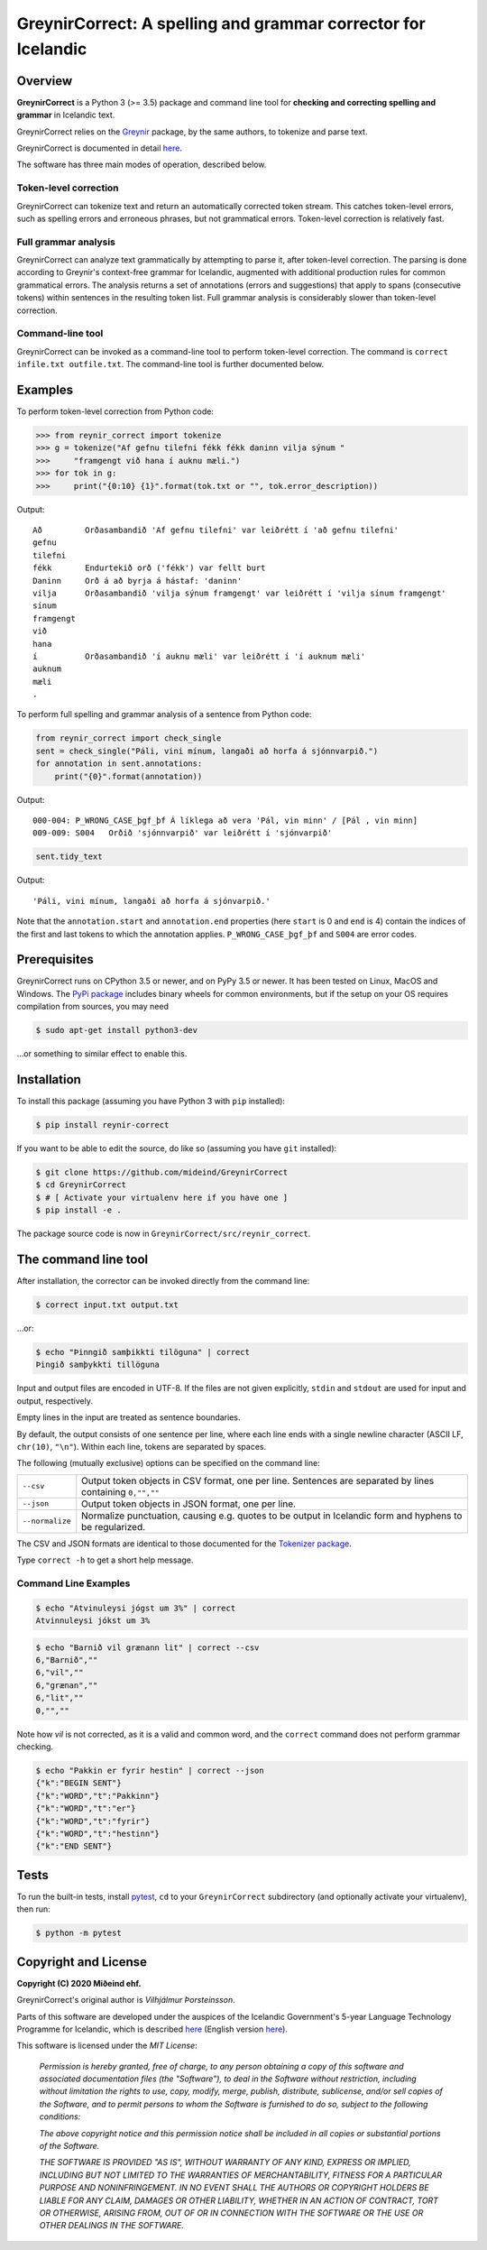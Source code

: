 ==============================================================
GreynirCorrect: A spelling and grammar corrector for Icelandic
==============================================================

.. image:: https://travis-ci.com/mideind/GreynirCorrect.svg?branch=master
    :target: https://travis-ci.com/mideind/GreynirCorrect

.. _overview:

********
Overview
********

**GreynirCorrect** is a Python 3 (>= 3.5) package and command line tool for
**checking and correcting spelling and grammar** in Icelandic text.

GreynirCorrect relies on the `Greynir <https://pypi.org/project/reynir/>`_ package,
by the same authors, to tokenize and parse text.

GreynirCorrect is documented in detail `here <https://yfirlestur.is/doc/>`_.

The software has three main modes of operation, described below.

Token-level correction
----------------------

GreynirCorrect can tokenize text and return an automatically corrected token stream.
This catches token-level errors, such as spelling errors and erroneous
phrases, but not grammatical errors. Token-level correction is relatively fast.

Full grammar analysis
---------------------

GreynirCorrect can analyze text grammatically by attempting to parse
it, after token-level correction. The parsing is done according to Greynir's
context-free grammar for Icelandic, augmented with additional production
rules for common grammatical errors. The analysis returns a set of annotations
(errors and suggestions) that apply to spans (consecutive tokens) within
sentences in the resulting token list. Full grammar analysis is considerably
slower than token-level correction.

Command-line tool
-----------------

GreynirCorrect can be invoked as a command-line tool
to perform token-level correction. The command is ``correct infile.txt outfile.txt``.
The command-line tool is further documented below.

.. _examples:

********
Examples
********

To perform token-level correction from Python code:

.. code-block:: python

   >>> from reynir_correct import tokenize
   >>> g = tokenize("Af gefnu tilefni fékk fékk daninn vilja sýnum "
   >>>     "framgengt við hana í auknu mæli.")
   >>> for tok in g:
   >>>     print("{0:10} {1}".format(tok.txt or "", tok.error_description))

Output::

   Að         Orðasambandið 'Af gefnu tilefni' var leiðrétt í 'að gefnu tilefni'
   gefnu
   tilefni
   fékk       Endurtekið orð ('fékk') var fellt burt
   Daninn     Orð á að byrja á hástaf: 'daninn'
   vilja      Orðasambandið 'vilja sýnum framgengt' var leiðrétt í 'vilja sínum framgengt'
   sínum
   framgengt
   við
   hana
   í          Orðasambandið 'í auknu mæli' var leiðrétt í 'í auknum mæli'
   auknum
   mæli
   .

To perform full spelling and grammar analysis of a sentence from Python code:

.. code-block:: python

   from reynir_correct import check_single
   sent = check_single("Páli, vini mínum, langaði að horfa á sjónnvarpið.")
   for annotation in sent.annotations:
       print("{0}".format(annotation))

Output::

   000-004: P_WRONG_CASE_þgf_þf Á líklega að vera 'Pál, vin minn' / [Pál , vin minn]
   009-009: S004   Orðið 'sjónnvarpið' var leiðrétt í 'sjónvarpið'

.. code-block:: python

   sent.tidy_text

Output::

   'Páli, vini mínum, langaði að horfa á sjónvarpið.'

Note that the ``annotation.start`` and ``annotation.end`` properties
(here ``start`` is 0 and ``end`` is 4) contain the indices of the first
and last tokens to which the annotation applies.
``P_WRONG_CASE_þgf_þf`` and ``S004`` are error codes.

.. _prerequisites:

*************
Prerequisites
*************

GreynirCorrect runs on CPython 3.5 or newer, and on PyPy 3.5 or newer. It has
been tested on Linux, MacOS and Windows. The
`PyPi package <https://pypi.org/project/reynir-correct/>`_
includes binary wheels for common environments, but if the setup on your OS
requires compilation from sources, you may need

.. code-block:: bash

   $ sudo apt-get install python3-dev

...or something to similar effect to enable this.

.. _installation:

************
Installation
************

To install this package (assuming you have Python 3 with ``pip`` installed):

.. code-block:: bash

   $ pip install reynir-correct

If you want to be able to edit the source, do like so
(assuming you have ``git`` installed):

.. code-block:: bash

   $ git clone https://github.com/mideind/GreynirCorrect
   $ cd GreynirCorrect
   $ # [ Activate your virtualenv here if you have one ]
   $ pip install -e .

The package source code is now in ``GreynirCorrect/src/reynir_correct``.

.. _commandline:

*********************
The command line tool
*********************

After installation, the corrector can be invoked directly from the command line:

.. code-block:: bash

   $ correct input.txt output.txt

...or:

.. code-block:: bash

   $ echo "Þinngið samþikkti tilöguna" | correct
   Þingið samþykkti tillöguna

Input and output files are encoded in UTF-8. If the files are not
given explicitly, ``stdin`` and ``stdout`` are used for input and output,
respectively.

Empty lines in the input are treated as sentence boundaries.

By default, the output consists of one sentence per line, where each
line ends with a single newline character (ASCII LF, ``chr(10)``, ``"\n"``).
Within each line, tokens are separated by spaces.

The following (mutually exclusive) options can be specified
on the command line:

+-------------------+---------------------------------------------------+
| | ``--csv``       | Output token objects in CSV                       |
|                   | format, one per line. Sentences are separated by  |
|                   | lines containing ``0,"",""``                      |
+-------------------+---------------------------------------------------+
| | ``--json``      | Output token objects in JSON format, one per line.|
+-------------------+---------------------------------------------------+
| | ``--normalize`` | Normalize punctuation, causing e.g. quotes to be  |
|                   | output in Icelandic form and hyphens to be        |
|                   | regularized.                                      |
+-------------------+---------------------------------------------------+

The CSV and JSON formats are identical to those documented for the
`Tokenizer package <https://github.com/mideind/Tokenizer>`_.

Type ``correct -h`` to get a short help message.


Command Line Examples
---------------------

.. code-block:: bash

   $ echo "Atvinuleysi jógst um 3%" | correct
   Atvinnuleysi jókst um 3%

.. code-block:: bash

   $ echo "Barnið vil grænann lit" | correct --csv
   6,"Barnið",""
   6,"vil",""
   6,"grænan",""
   6,"lit",""
   0,"",""

Note how *vil* is not corrected, as it is a valid and common word, and
the ``correct`` command does not perform grammar checking.

.. code-block:: bash

   $ echo "Pakkin er fyrir hestin" | correct --json
   {"k":"BEGIN SENT"}
   {"k":"WORD","t":"Pakkinn"}
   {"k":"WORD","t":"er"}
   {"k":"WORD","t":"fyrir"}
   {"k":"WORD","t":"hestinn"}
   {"k":"END SENT"}

.. _tests:

*****
Tests
*****

To run the built-in tests, install `pytest <https://docs.pytest.org/en/latest/>`_,
``cd`` to your ``GreynirCorrect`` subdirectory (and optionally activate your
virtualenv), then run:

.. code-block:: bash

   $ python -m pytest

.. _license:

*********************
Copyright and License
*********************

.. image:: https://github.com/mideind/ReynirPackage/raw/master/doc/_static/MideindLogoVert100.png?raw=true
   :target: https://mideind.is
   :align: right
   :alt: Miðeind ehf.

**Copyright (C) 2020 Miðeind ehf.**

GreynirCorrect's original author is *Vilhjálmur Þorsteinsson*.

Parts of this software are developed under the auspices of the
Icelandic Government's 5-year Language Technology Programme for Icelandic,
which is described
`here <https://www.stjornarradid.is/lisalib/getfile.aspx?itemid=56f6368e-54f0-11e7-941a-005056bc530c>`_
(English version `here <https://clarin.is/media/uploads/mlt-en.pdf>`_).

This software is licensed under the *MIT License*:

   *Permission is hereby granted, free of charge, to any person
   obtaining a copy of this software and associated documentation
   files (the "Software"), to deal in the Software without restriction,
   including without limitation the rights to use, copy, modify, merge,
   publish, distribute, sublicense, and/or sell copies of the Software,
   and to permit persons to whom the Software is furnished to do so,
   subject to the following conditions:*

   *The above copyright notice and this permission notice shall be
   included in all copies or substantial portions of the Software.*

   *THE SOFTWARE IS PROVIDED "AS IS", WITHOUT WARRANTY OF ANY KIND,
   EXPRESS OR IMPLIED, INCLUDING BUT NOT LIMITED TO THE WARRANTIES OF
   MERCHANTABILITY, FITNESS FOR A PARTICULAR PURPOSE AND NONINFRINGEMENT.
   IN NO EVENT SHALL THE AUTHORS OR COPYRIGHT HOLDERS BE LIABLE FOR ANY
   CLAIM, DAMAGES OR OTHER LIABILITY, WHETHER IN AN ACTION OF CONTRACT,
   TORT OR OTHERWISE, ARISING FROM, OUT OF OR IN CONNECTION WITH THE
   SOFTWARE OR THE USE OR OTHER DEALINGS IN THE SOFTWARE.*

